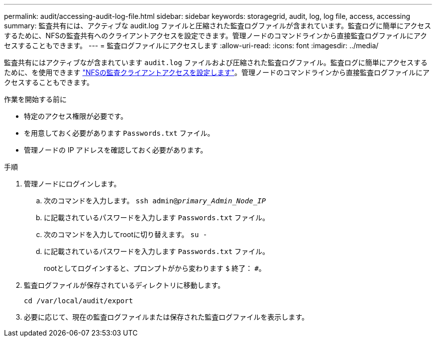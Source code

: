 ---
permalink: audit/accessing-audit-log-file.html 
sidebar: sidebar 
keywords: storagegrid, audit, log, log file, access, accessing 
summary: 監査共有には、アクティブな audit.log ファイルと圧縮された監査ログファイルが含まれています。監査ログに簡単にアクセスするために、NFSの監査共有へのクライアントアクセスを設定できます。管理ノードのコマンドラインから直接監査ログファイルにアクセスすることもできます。 
---
= 監査ログファイルにアクセスします
:allow-uri-read: 
:icons: font
:imagesdir: ../media/


[role="lead"]
監査共有にはアクティブなが含まれています `audit.log` ファイルおよび圧縮された監査ログファイル。監査ログに簡単にアクセスするために、を使用できます link:../admin/configuring-audit-client-access.html["NFSの監査クライアントアクセスを設定します"]。管理ノードのコマンドラインから直接監査ログファイルにアクセスすることもできます。

.作業を開始する前に
* 特定のアクセス権限が必要です。
* を用意しておく必要があります `Passwords.txt` ファイル。
* 管理ノードの IP アドレスを確認しておく必要があります。


.手順
. 管理ノードにログインします。
+
.. 次のコマンドを入力します。 `ssh admin@_primary_Admin_Node_IP_`
.. に記載されているパスワードを入力します `Passwords.txt` ファイル。
.. 次のコマンドを入力してrootに切り替えます。 `su -`
.. に記載されているパスワードを入力します `Passwords.txt` ファイル。
+
rootとしてログインすると、プロンプトがから変わります `$` 終了： `#`。



. 監査ログファイルが保存されているディレクトリに移動します。
+
`cd /var/local/audit/export`

. 必要に応じて、現在の監査ログファイルまたは保存された監査ログファイルを表示します。

